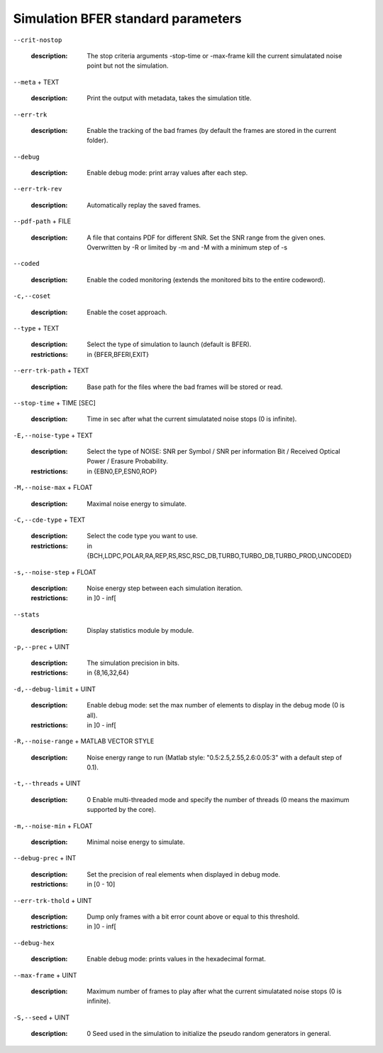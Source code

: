 Simulation BFER standard parameters
-----------------------------------

``--crit-nostop``

   :description: The stop criteria arguments -stop-time or -max-frame kill the current simulatated noise point but not the simulation.



``--meta`` + TEXT

   :description: Print the output with metadata, takes the simulation title.



``--err-trk``

   :description: Enable the tracking of the bad frames (by default the frames are stored in the current folder).



``--debug``

   :description: Enable debug mode: print array values after each step.



``--err-trk-rev``

   :description: Automatically replay the saved frames.



``--pdf-path`` + FILE

   :description: A file that contains PDF for different SNR. Set the SNR range from the given ones. Overwritten by -R or limited by -m and -M with a minimum step of -s



``--coded``

   :description: Enable the coded monitoring (extends the monitored bits to the entire codeword).



``-c,--coset``

   :description: Enable the coset approach.



``--type`` + TEXT

   :description: Select the type of simulation to launch (default is BFER).
   :restrictions: in {BFER,BFERI,EXIT}



``--err-trk-path`` + TEXT

   :description: Base path for the files where the bad frames will be stored or read.



``--stop-time`` + TIME [SEC]

   :description: Time in sec after what the current simulatated noise stops (0 is infinite).



``-E,--noise-type`` + TEXT

   :description: Select the type of NOISE: SNR per Symbol / SNR per information Bit / Received Optical Power / Erasure Probability.
   :restrictions: in {EBN0,EP,ESN0,ROP}



``-M,--noise-max`` + FLOAT

   :description: Maximal noise energy to simulate.



``-C,--cde-type`` + TEXT

   :description: Select the code type you want to use.
   :restrictions: in {BCH,LDPC,POLAR,RA,REP,RS,RSC,RSC_DB,TURBO,TURBO_DB,TURBO_PROD,UNCODED}



``-s,--noise-step`` + FLOAT

   :description: Noise energy step between each simulation iteration.
   :restrictions: in ]0 - inf[



``--stats``

   :description: Display statistics module by module.



``-p,--prec`` + UINT

   :description: The simulation precision in bits.
   :restrictions: in {8,16,32,64}



``-d,--debug-limit`` + UINT

   :description: Enable debug mode: set the max number of elements to display in the debug mode (0 is all).
   :restrictions: in ]0 - inf[



``-R,--noise-range`` + MATLAB VECTOR STYLE

   :description: Noise energy range to run (Matlab style: "0.5:2.5,2.55,2.6:0.05:3" with a default step of 0.1).



``-t,--threads`` + UINT

   :description: 0         Enable multi-threaded mode and specify the number of threads (0 means the maximum supported by the core).



``-m,--noise-min`` + FLOAT

   :description: Minimal noise energy to simulate.



``--debug-prec`` + INT

   :description: Set the precision of real elements when displayed in debug mode.
   :restrictions: in [0 - 10]



``--err-trk-thold`` + UINT

   :description: Dump only frames with a bit error count above or equal to this threshold.
   :restrictions: in ]0 - inf[



``--debug-hex``

   :description: Enable debug mode: prints values in the hexadecimal format.



``--max-frame`` + UINT

   :description: Maximum number of frames to play after what the current simulatated noise stops (0 is infinite).



``-S,--seed`` + UINT

   :description: 0            Seed used in the simulation to initialize the pseudo random generators in general.



